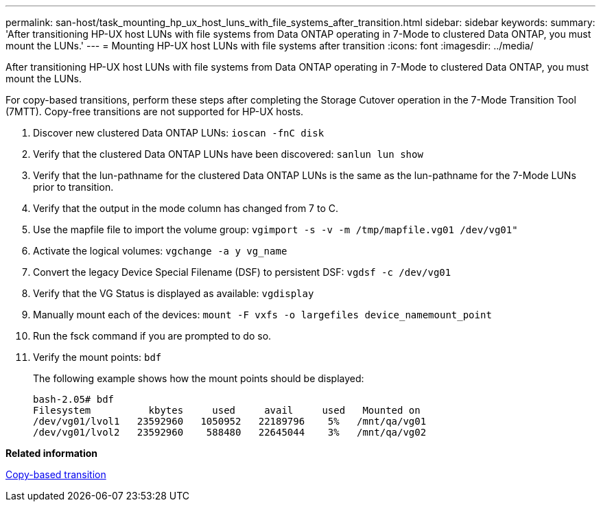 ---
permalink: san-host/task_mounting_hp_ux_host_luns_with_file_systems_after_transition.html
sidebar: sidebar
keywords: 
summary: 'After transitioning HP-UX host LUNs with file systems from Data ONTAP operating in 7-Mode to clustered Data ONTAP, you must mount the LUNs.'
---
= Mounting HP-UX host LUNs with file systems after transition
:icons: font
:imagesdir: ../media/

[.lead]
After transitioning HP-UX host LUNs with file systems from Data ONTAP operating in 7-Mode to clustered Data ONTAP, you must mount the LUNs.

For copy-based transitions, perform these steps after completing the Storage Cutover operation in the 7-Mode Transition Tool (7MTT). Copy-free transitions are not supported for HP-UX hosts.

. Discover new clustered Data ONTAP LUNs: `ioscan -fnC disk`
. Verify that the clustered Data ONTAP LUNs have been discovered: `sanlun lun show`
. Verify that the lun-pathname for the clustered Data ONTAP LUNs is the same as the lun-pathname for the 7-Mode LUNs prior to transition.
. Verify that the output in the mode column has changed from 7 to C.
. Use the mapfile file to import the volume group: `vgimport -s -v -m /tmp/mapfile.vg01 /dev/vg01"`
. Activate the logical volumes: `vgchange -a y vg_name`
. Convert the legacy Device Special Filename (DSF) to persistent DSF: `vgdsf -c /dev/vg01`
. Verify that the VG Status is displayed as available: `vgdisplay`
. Manually mount each of the devices: `mount -F vxfs -o largefiles device_namemount_point`
. Run the fsck command if you are prompted to do so.
. Verify the mount points: `bdf`
+
The following example shows how the mount points should be displayed:
+
----
bash-2.05# bdf
Filesystem          kbytes     used     avail     used   Mounted on
/dev/vg01/lvol1   23592960   1050952   22189796    5%   /mnt/qa/vg01
/dev/vg01/lvol2   23592960    588480   22645044    3%   /mnt/qa/vg02
----

*Related information*

http://docs.netapp.com/ontap-9/topic/com.netapp.doc.dot-7mtt-dctg/home.html[Copy-based transition]
